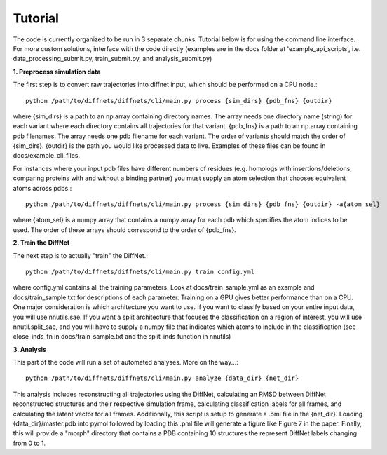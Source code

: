 Tutorial
========

The code is currently organized to be run in 3 separate chunks. Tutorial below is for using the command line interface. For more custom solutions, interface with the code directly (examples are in the docs folder at 'example_api_scripts', i.e. data_processing_submit.py, train_submit.py, and analysis_submit.py)

**1. Preprocess simulation data**

The first step is to convert raw trajectories into diffnet input, which should be performed on a CPU node.::

        python /path/to/diffnets/diffnets/cli/main.py process {sim_dirs} {pdb_fns} {outdir}

where {sim_dirs} is a path to an np.array containing directory names. The array needs one directory name (string) for each variant where each directory contains all trajectories for that variant. {pdb_fns} is a path to an np.array containing pdb filenames. The array needs one pdb filename for each variant. The order of variants should match the order of {sim_dirs}. {outdir} is the path you would like processed data to live. Examples of these files can be found in docs/example_cli_files.

For instances where your input pdb files have different numbers of residues (e.g. homologs with insertions/deletions, comparing proteins with and without a binding partner) you must supply an atom selection that chooses equivalent atoms across pdbs.::

        python /path/to/diffnets/diffnets/cli/main.py process {sim_dirs} {pdb_fns} {outdir} -a{atom_sel}

where {atom_sel} is a numpy array that contains a numpy array for each pdb which specifies the atom indices to be used. The order of these arrays should correspond to the order of {pdb_fns}.

**2. Train the DiffNet**

The next step is to actually "train" the DiffNet.::

	python /path/to/diffnets/diffnets/cli/main.py train config.yml

where config.yml contains all the training parameters. Look at docs/train_sample.yml as an example and docs/train_sample.txt for descriptions of each parameter. Training on a GPU gives better performance than on a CPU. One major consideration is which architecture you want to use. If you want to classify based on your entire input data, you will use nnutils.sae. If you want a split architecture that focuses the classification on a region of interest, you will use nnutil.split_sae, and you will have to supply a numpy file that indicates which atoms to include in the classification (see close_inds_fn in docs/train_sample.txt and the split_inds function in nnutils) 

**3. Analysis**

This part of the code will run a set of automated analyses. More on the way...::

	python /path/to/diffnets/diffnets/cli/main.py analyze {data_dir} {net_dir}

This analysis includes reconstructing all trajectories using the DiffNet, calculating an RMSD between DiffNet reconstructed structures and their respective simulation frame, calculating classification labels for all frames, and calculating the latent vector for all frames. Additionally, this script is setup to generate a .pml file in the {net_dir}. Loading {data_dir}/master.pdb into pymol followed by loading this .pml file will generate a figure like Figure 7 in the paper. Finally, this will provide a "morph" directory that contains a PDB containing 10 structures the represent DiffNet labels changing from 0 to 1.



